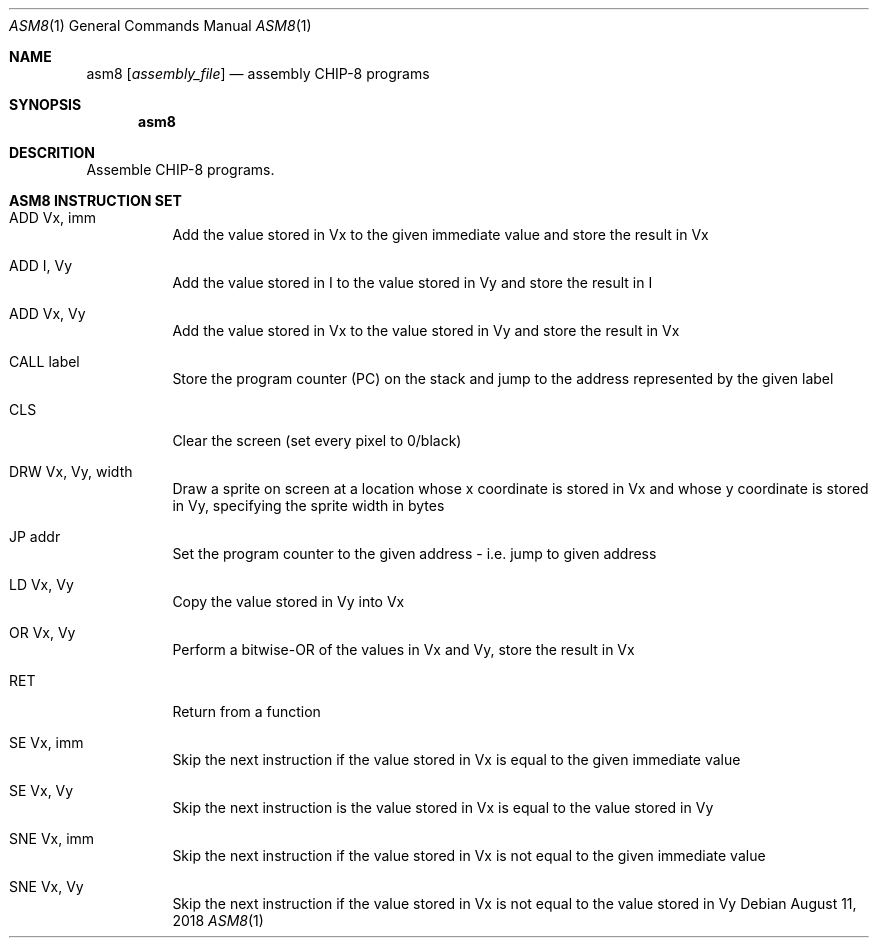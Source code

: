 .\" This Source Code Form is subject to the terms of the Mozilla Public
.\" License, v. 2.0. If a copy of the MPL was not distributed with this
.\" file, You can obtain one at http://mozilla.org/MPL/2.0/.
.\"
.\" Copyright 2018 David Jackson

.Dd August 11, 2018
.Dt ASM8 1
.Os
.Sh NAME
.Nm asm8
.Op Ar assembly_file
.Nd assembly CHIP-8 programs
.Sh SYNOPSIS
.Nm
.Sh DESCRITION
Assemble CHIP-8 programs.
.Sh ASM8 INSTRUCTION SET
.Bl -tag
.It ADD Vx, imm
Add the value stored in Vx to the given immediate value and store the result in
Vx
.It ADD I, Vy
Add the value stored in I to the value stored in Vy and store the result in I
.It ADD Vx, Vy
Add the value stored in Vx to the value stored in Vy and store the result in Vx
.It CALL label
Store the program counter (PC) on the stack and jump to the address represented
by the given label
.It CLS 
Clear the screen (set every pixel to 0/black)
.It DRW Vx, Vy, width
Draw a sprite on screen at a location whose x coordinate
is stored in Vx and whose y coordinate is stored in Vy, specifying the sprite
width in bytes
.It JP addr
Set the program counter to the given address - i.e. jump to given address
.It LD Vx, Vy
Copy the value stored in Vy into Vx
.It OR Vx, Vy
Perform a bitwise-OR of the values in Vx and Vy, store the result in Vx
.It RET
Return from a function
.It SE Vx, imm
Skip the next instruction if the value stored in Vx is equal to the given
immediate value
.It SE Vx, Vy
Skip the next instruction is the value stored in Vx is equal to the value
stored in Vy
.It SNE Vx, imm
Skip the next instruction if the value stored in Vx is not equal to the given
immediate value
.It SNE Vx, Vy 
Skip the next instruction if the value stored in Vx is not equal to the value
stored in Vy 
.El
